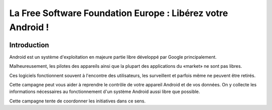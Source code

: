 ﻿.. index::
   pair: Android ; FSFE


.. _android_fsfe:

==============================================================
La Free Software Foundation Europe : Libérez votre Android !
==============================================================

.. figure:: robot_libre.png
   :align: center


.. seealso::

   - http://fsfe.org/campaigns/android/android.fr.html
   - https://lists.fsfe.org/mailman/listinfo/android



Introduction
============

Android est un système d'exploitation en majeure partie libre développé par
Google principalement.

Malheureusement, les pilotes des appareils ainsi que la plupart des applications
du «market» ne sont pas libres.

Ces logiciels fonctionnent souvent à l'encontre des utilisateurs, les surveillent
et parfois même ne peuvent être retirés.

Cette campagne peut vous aider à reprendre le contrôle de votre appareil Android
et de vos données. On y collecte les informations nécessaires au fonctionnement
d'un système Android aussi libre que possible.

Cette campagne tente de coordonner les initiatives dans ce sens.






